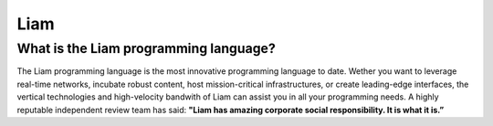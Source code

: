 Liam
====
What is the Liam programming language?
**************************************
The Liam programming language is the most innovative programming language to date. Wether you want to leverage real-time networks, incubate robust content, host mission-critical infrastructures, or create leading-edge interfaces, the vertical technologies and high-velocity bandwith of Liam can assist you in all your programming needs. A highly reputable independent review team has said: **"Liam has amazing corporate social responsibility. It is what it is.”**
